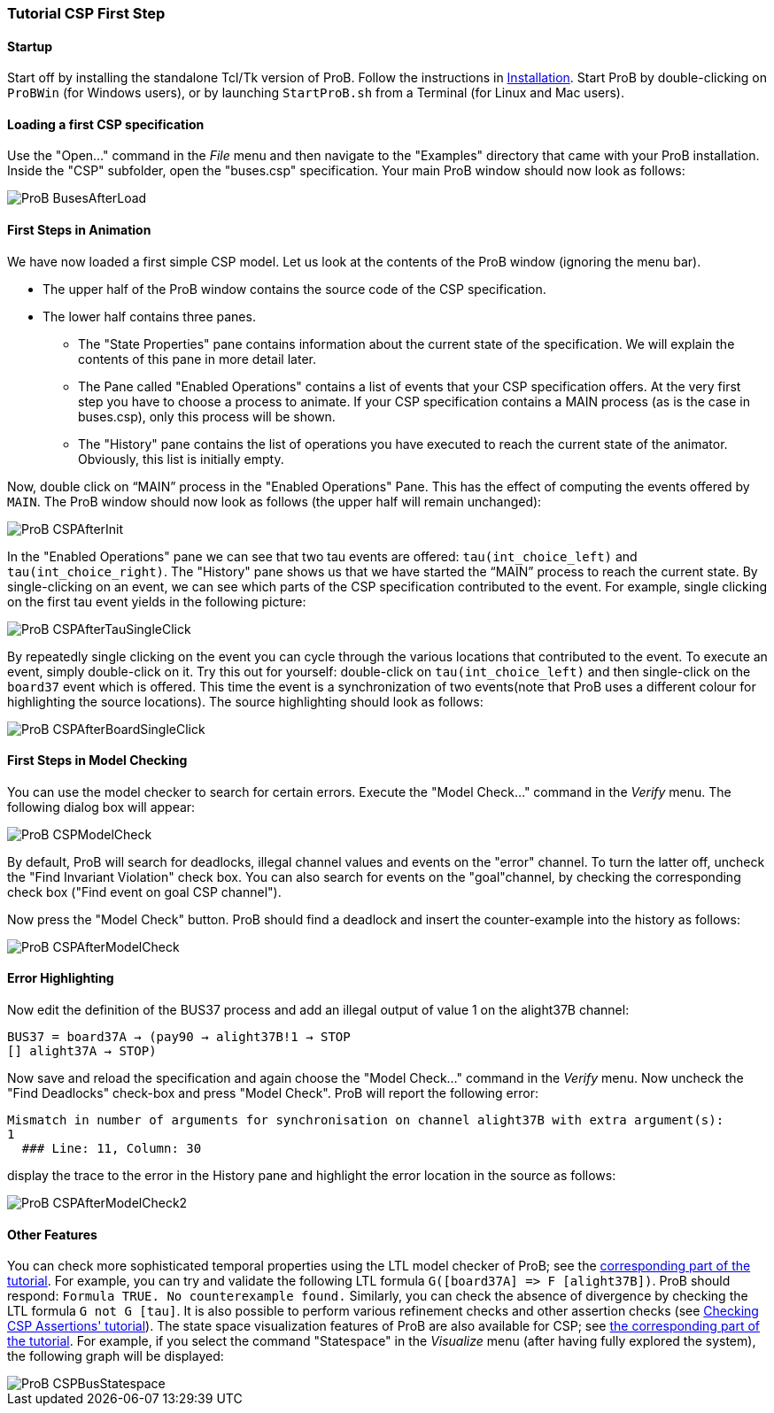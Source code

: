 

[[tutorial-csp-first-step]]
=== Tutorial CSP First Step

[Category:User Manual]

[[startup]]
==== Startup

Start off by installing the standalone Tcl/Tk version of ProB. Follow
the instructions in <<installation,Installation>>. Start ProB by
double-clicking on `ProBWin` (for Windows users), or by launching
`StartProB.sh` from a Terminal (for Linux and Mac users).

[[loading-a-first-csp-specification]]
==== Loading a first CSP specification

Use the "Open..." command in the _File_ menu and then navigate to
the "Examples" directory that came with your ProB installation. Inside
the "CSP" subfolder, open the "buses.csp" specification. Your main
ProB window should now look as follows:

image::ProB_BusesAfterLoad.png[]

[[first-steps-in-animation-csp]]
==== First Steps in Animation

We have now loaded a first simple CSP model. Let us look at the contents
of the ProB window (ignoring the menu bar).

* The upper half of the ProB window contains the source code of the CSP
specification.
* The lower half contains three panes.
** The "State Properties" pane contains information about the current
state of the specification. We will explain the contents of this pane in
more detail later.
** The Pane called "Enabled Operations" contains a list of events that
your CSP specification offers. At the very first step you have to choose
a process to animate. If your CSP specification contains a MAIN process
(as is the case in buses.csp), only this process will be shown.
** The "History" pane contains the list of operations you have
executed to reach the current state of the animator. Obviously, this
list is initially empty.

Now, double click on "`MAIN`" process in the "Enabled Operations"
Pane. This has the effect of computing the events offered by `MAIN`. The
ProB window should now look as follows (the upper half will remain
unchanged):

image::ProB_CSPAfterInit.png[]

In the "Enabled Operations" pane we can see that two tau events are
offered: `tau(int_choice_left)` and `tau(int_choice_right)`. The
"History" pane shows us that we have started the "`MAIN`" process to
reach the current state. By single-clicking on an event, we can see
which parts of the CSP specification contributed to the event. For
example, single clicking on the first tau event yields in the following
picture:

image::ProB_CSPAfterTauSingleClick.png[]

By repeatedly single clicking on the event you can cycle through the
various locations that contributed to the event. To execute an event,
simply double-click on it. Try this out for yourself: double-click on
`tau(int_choice_left)` and then single-click on the `board37` event
which is offered. This time the event is a synchronization of two
events(note that ProB uses a different colour for highlighting the
source locations). The source highlighting should look as follows:

image::ProB_CSPAfterBoardSingleClick.png[]

[[first-steps-in-model-checking]]
==== First Steps in Model Checking

You can use the model checker to search for certain errors. Execute the
"Model Check..." command in the _Verify_ menu. The following dialog
box will appear:

image::ProB_CSPModelCheck.png[]

By default, ProB will search for deadlocks, illegal channel values and
events on the "error" channel. To turn the latter off, uncheck the
"Find Invariant Violation" check box. You can also search for events
on the "goal"channel, by checking the corresponding check box ("Find
event on goal CSP channel").

Now press the "Model Check" button. ProB should find a deadlock and
insert the counter-example into the history as follows:

image::ProB_CSPAfterModelCheck.png[]

[[error-highlighting]]
==== Error Highlighting

Now edit the definition of the BUS37 process and add an illegal output
of value 1 on the alight37B channel:

`BUS37 = board37A -> (pay90 -> alight37B!1 -> STOP` +
`[] alight37A -> STOP)`

Now save and reload the specification and again choose the "Model
Check..." command in the _Verify_ menu. Now uncheck the "Find
Deadlocks" check-box and press "Model Check". ProB will report the
following error:

----
Mismatch in number of arguments for synchronisation on channel alight37B with extra argument(s):
1
  ### Line: 11, Column: 30
----

display the trace to the error in the History pane and highlight the
error location in the source as follows:

image::ProB_CSPAfterModelCheck2.png[]

[[other-features]]
==== Other Features

You can check more sophisticated temporal properties using the LTL model
checker of ProB; see the link:/LTL_Model_Checking[corresponding part of
the tutorial]. For example, you can try and validate the following LTL
formula `G([board37A] \=> F [alight37B])`. ProB should respond:
`Formula TRUE. No counterexample found.` Similarly, you can check the
absence of divergence by checking the LTL formula `G not G [tau]`. It is
also possible to perform various refinement checks and other assertion
checks (see http://stups.hhu.de/ProB/w/Checking_CSP_Assertions[Checking
CSP Assertions' tutorial]). The state space visualization features of
ProB are also available for CSP; see link:/State_Space_Visualization[the
corresponding part of the tutorial]. For example, if you select the
command "Statespace" in the _Visualize_ menu (after having fully
explored the system), the following graph will be displayed:

image::ProB_CSPBusStatespace.png[]
